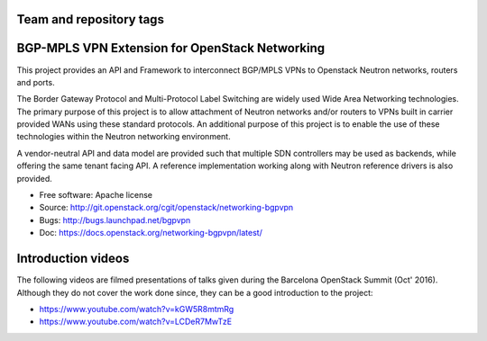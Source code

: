 ========================
Team and repository tags
========================

.. image:: http://governance.openstack.org/badges/networking-bgpvpn.svg
    :target: http://governance.openstack.org/reference/tags/index.html

.. Change things from this point on

===============================================
BGP-MPLS VPN Extension for OpenStack Networking
===============================================

This project provides an API and Framework to interconnect BGP/MPLS VPNs
to Openstack Neutron networks, routers and ports.

The Border Gateway Protocol and Multi-Protocol Label Switching are widely
used Wide Area Networking technologies. The primary purpose of this project
is to allow attachment of Neutron networks and/or routers to VPNs built in
carrier provided WANs using these standard protocols. An additional purpose
of this project is to enable the use of these technologies within the Neutron
networking environment.

A vendor-neutral API and data model are provided such that multiple SDN
controllers may be used as backends, while offering the same tenant facing API.
A reference implementation working along with Neutron reference drivers is
also provided.

* Free software: Apache license
* Source: http://git.openstack.org/cgit/openstack/networking-bgpvpn
* Bugs: http://bugs.launchpad.net/bgpvpn
* Doc: https://docs.openstack.org/networking-bgpvpn/latest/

===================
Introduction videos
===================

The following videos are filmed presentations of talks given during the
Barcelona OpenStack Summit (Oct' 2016). Although they do not cover the work
done since, they can be a good introduction to the project:

* https://www.youtube.com/watch?v=kGW5R8mtmRg
* https://www.youtube.com/watch?v=LCDeR7MwTzE

